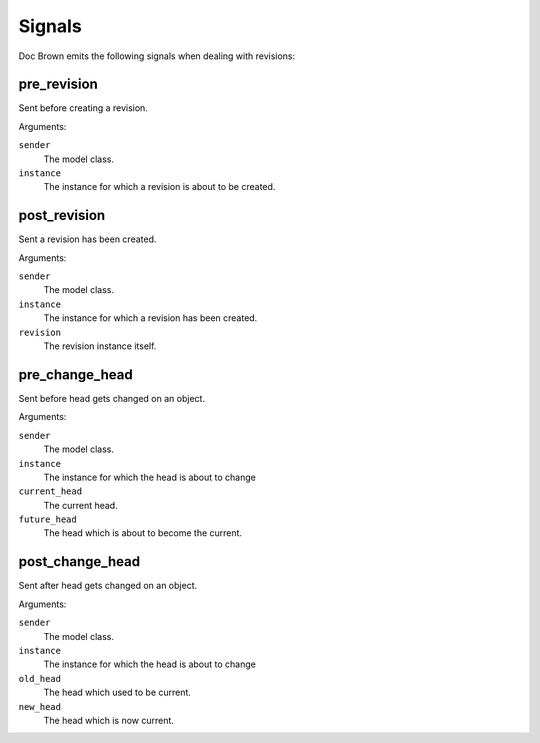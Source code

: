 Signals
=======

Doc Brown emits the following signals when dealing with revisions:


pre_revision
------------

.. data:: doc_brown.signals.pre_save
   :module:

Sent before creating a revision.

Arguments:

``sender``
    The model class.

``instance``
    The instance for which a revision is about to be created.


post_revision
-------------

.. data:: doc_brown.signals.post_save
   :module:

Sent a revision has been created.

Arguments:

``sender``
    The model class.

``instance``
    The instance for which a revision has been created.

``revision``
    The revision instance itself.


pre_change_head
---------------

.. data:: doc_brown.signals.pre_change_head
   :module:

Sent before head gets changed on an object.

Arguments:

``sender``
    The model class.

``instance``
    The instance for which the head is about to change

``current_head``
    The current head.

``future_head``
    The head which is about to become the current.


post_change_head
----------------

.. data:: doc_brown.signals.post_change_head
   :module:

Sent after head gets changed on an object.

Arguments:

``sender``
    The model class.

``instance``
    The instance for which the head is about to change

``old_head``
    The head which used to be current.

``new_head``
    The head which is now current.
